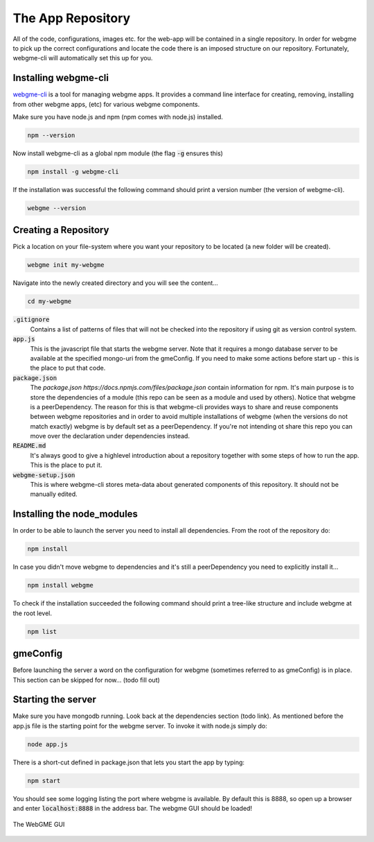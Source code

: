 The App Repository
=====================
All of the code, configurations, images etc. for the web-app will be contained in a single repository. In order for webgme
to pick up the correct configurations and locate the code there is an imposed structure on our repository. Fortunately,
webgme-cli will automatically set this up for you.

Installing webgme-cli
------------------
`webgme-cli <https://github.com/webgme/webgme-cli>`_ is a tool for managing webgme apps.
It provides a command line interface for creating, removing, installing from other webgme apps,
(etc) for various webgme components.

Make sure you have node.js and npm (npm comes with node.js) installed.

.. code-block:: bash

    npm --version

Now install webgme-cli as a global npm module (the flag :code:`-g` ensures this)

.. code-block:: bash

    npm install -g webgme-cli

If the installation was successful the following command should print a version number (the version of webgme-cli).

.. code-block:: bash

    webgme --version


Creating a Repository
-------------------
Pick a location on your file-system where you want your repository to be located (a new folder will be created).

.. code-block:: bash

    webgme init my-webgme

Navigate into the newly created directory and you will see the content...

.. code-block:: my-webgme

    cd my-webgme

:code:`.gitignore`
  Contains a list of patterns of files that will not be checked into the repository if using git as version control system.

:code:`app.js`
  This is the javascript file that starts the webgme server. Note that it requires a mongo database server to be available at the specified mongo-uri from the gmeConfig. If you need to make some actions before start up - this is the place to put that code.

:code:`package.json`
  The `package.json https://docs.npmjs.com/files/package.json` contain information for npm. It's main purpose is to store the dependencies of a module (this repo can be seen as a module and used by others). Notice that
  webgme is a peerDependency. The reason for this is that webgme-cli provides ways to share and reuse components between webgme repositories and in order to avoid multiple
  installations of webgme (when the versions do not match exactly) webgme is by default set as a peerDependency. If you're not intending ot share this repo you can move over the
  declaration under dependencies instead.

:code:`README.md`
  It's always good to give a highlevel introduction about a repository together with some steps of how to run the app. This is the place to put it.

:code:`webgme-setup.json`
  This is where webgme-cli stores meta-data about generated components of this repository. It should not be manually edited.

Installing the node_modules
-------------------
In order to be able to launch the server you need to install all dependencies. From the root of the repository do:

.. code-block:: bash

    npm install

In case you didn't move webgme to dependencies and it's still a peerDependency you need to explicitly install it...

.. code-block:: bash

    npm install webgme

To check if the installation succeeded the following command should print a tree-like structure and include webgme at the root level.

.. code-block:: bash

    npm list

gmeConfig
-------------------
Before launching the server a word on the configuration for webgme (sometimes referred to as gmeConfig) is in place.
This section can be skipped for now... (todo fill out)

Starting the server
-------------------
Make sure you have mongodb running. Look back at the dependencies section (todo link). As mentioned before the app.js file is
the starting point for the webgme server. To invoke it with node.js simply do:

.. code-block:: bash

    node app.js

There is a short-cut defined in package.json that lets you start the app by typing:

.. code-block:: bash

    npm start

You should see some logging listing the port where webgme is available. By default this is 8888, so open up a browser
and enter :code:`localhost:8888` in the address bar. The webgme GUI should be loaded!

.. figure:: editor.png
    :align: center
    :scale: 100 %

    The WebGME GUI